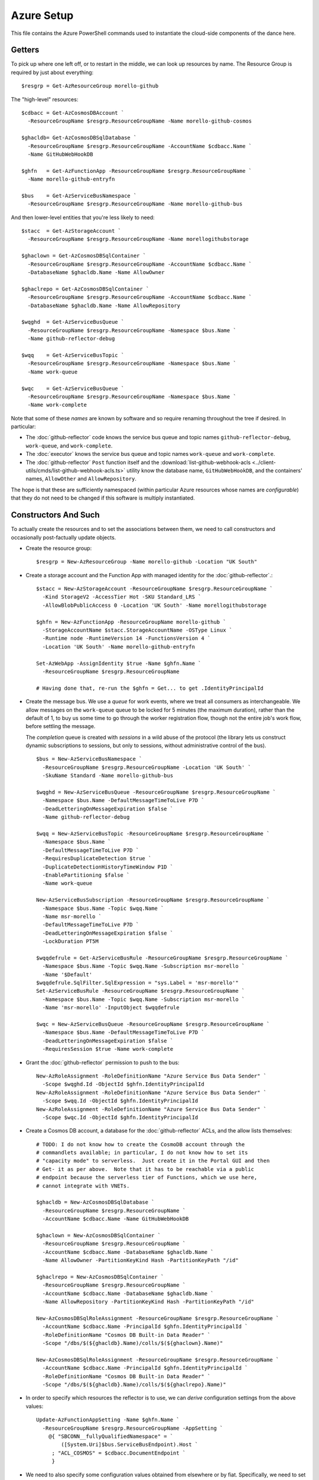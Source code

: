 ###########
Azure Setup
###########

This file contains the Azure PowerShell commands used to instantiate the
cloud-side components of the dance here.

Getters
#######

To pick up where one left off, or to restart in the middle, we can look up
resources by name.  The Resource Group is required by just about everything::

    $resgrp = Get-AzResourceGroup morello-github

The "high-level" resources::

    $cdbacc = Get-AzCosmosDBAccount `
      -ResourceGroupName $resgrp.ResourceGroupName -Name morello-github-cosmos

    $ghacldb= Get-AzCosmosDBSqlDatabase `
      -ResourceGroupName $resgrp.ResourceGroupName -AccountName $cdbacc.Name `
      -Name GitHubWebHookDB

    $ghfn   = Get-AzFunctionApp -ResourceGroupName $resgrp.ResourceGroupName `
      -Name morello-github-entryfn

    $bus    = Get-AzServiceBusNamespace `
      -ResourceGroupName $resgrp.ResourceGroupName -Name morello-github-bus

And then lower-level entities that you're less likely to need::

    $stacc  = Get-AzStorageAccount `
      -ResourceGroupName $resgrp.ResourceGroupName -Name morellogithubstorage

    $ghaclown = Get-AzCosmosDBSqlContainer `
      -ResourceGroupName $resgrp.ResourceGroupName -AccountName $cdbacc.Name `
      -DatabaseName $ghacldb.Name -Name AllowOwner

    $ghaclrepo = Get-AzCosmosDBSqlContainer `
      -ResourceGroupName $resgrp.ResourceGroupName -AccountName $cdbacc.Name `
      -DatabaseName $ghacldb.Name -Name AllowRepository

    $wqghd  = Get-AzServiceBusQueue `
      -ResourceGroupName $resgrp.ResourceGroupName -Namespace $bus.Name `
      -Name github-reflector-debug

    $wqq    = Get-AzServiceBusTopic `
      -ResourceGroupName $resgrp.ResourceGroupName -Namespace $bus.Name `
      -Name work-queue

    $wqc    = Get-AzServiceBusQueue `
      -ResourceGroupName $resgrp.ResourceGroupName -Namespace $bus.Name `
      -Name work-complete

Note that some of these *names* are known by software and so require renaming
throughout the tree if desired.  In particular:

* The :doc:`github-reflector` code knows the service bus queue and topic names
  ``github-reflector-debug``, ``work-queue``, and ``work-complete``.

* The :doc:`executor` knows the service bus queue and topic names ``work-queue``
  and ``work-complete``.

* The :doc:`github-reflector` ``Post`` function itself and the
  :download:`list-github-webhook-acls
  <../client-utils/cmds/list-github-webhook-acls.ts>` utility know the
  database name, ``GitHubWebHookDB``, and the containers' names, ``AllowOther``
  and ``AllowRepository``.

The hope is that these are sufficiently namespaced (within particular Azure
resources whose names are *configurable*) that they do not need to be changed
if this software is multiply instantiated.

Constructors And Such
#####################

To actually create the resources and to set the associations between them, we
need to call constructors and occasionally post-factually update objects.

* Create the resource group::

    $resgrp = New-AzResourceGroup -Name morello-github -Location "UK South"

* Create a storage account and the Function App with managed identity for the
  :doc:`github-reflector`.::

    $stacc = New-AzStorageAccount -ResourceGroupName $resgrp.ResourceGroupName `
      -Kind StorageV2 -AccessTier Hot -SKU Standard_LRS `
      -AllowBlobPublicAccess 0 -Location 'UK South' -Name morellogithubstorage

    $ghfn = New-AzFunctionApp -ResourceGroupName morello-github `
      -StorageAccountName $stacc.StorageAccountName -OSType Linux `
      -Runtime node -RuntimeVersion 14 -FunctionsVersion 4 `
      -Location 'UK South' -Name morello-github-entryfn

    Set-AzWebApp -AssignIdentity $true -Name $ghfn.Name `
      -ResourceGroupName $resgrp.ResourceGroupName

    # Having done that, re-run the $ghfn = Get... to get .IdentityPrincipalId

* Create the message bus.  We use a *queue* for work events, where we treat all
  consumers as interchangeable.  We allow messages on the ``work-queue`` queue
  to be locked for 5 minutes (the maximum duration), rather than the default of
  1, to buy us some time to go through the worker registration flow, though not
  the entire job's work flow, before settling the message.

  The *completion* queue is created with *sessions* in a wild abuse of the
  protocol (the library lets us construct dynamic subscriptions to sessions,
  but only to sessions, without administrative control of the bus).

  ::

    $bus = New-AzServiceBusNamespace `
      -ResourceGroupName $resgrp.ResourceGroupName -Location 'UK South' `
      -SkuName Standard -Name morello-github-bus

    $wqghd = New-AzServiceBusQueue -ResourceGroupName $resgrp.ResourceGroupName `
      -Namespace $bus.Name -DefaultMessageTimeToLive P7D `
      -DeadLetteringOnMessageExpiration $false `
      -Name github-reflector-debug

    $wqq = New-AzServiceBusTopic -ResourceGroupName $resgrp.ResourceGroupName `
      -Namespace $bus.Name `
      -DefaultMessageTimeToLive P7D `
      -RequiresDuplicateDetection $true `
      -DuplicateDetectionHistoryTimeWindow P1D `
      -EnablePartitioning $false `
      -Name work-queue

    New-AzServiceBusSubscription -ResourceGroupName $resgrp.ResourceGroupName `
      -Namespace $bus.Name -Topic $wqq.Name `
      -Name msr-morello `
      -DefaultMessageTimeToLive P7D `
      -DeadLetteringOnMessageExpiration $false `
      -LockDuration PT5M

    $wqqdefrule = Get-AzServiceBusRule -ResourceGroupName $resgrp.ResourceGroupName `
      -Namespace $bus.Name -Topic $wqq.Name -Subscription msr-morello `
      -Name '$Default'
    $wqqdefrule.SqlFilter.SqlExpression = "sys.Label = 'msr-morello'"
    Set-AzServiceBusRule -ResourceGroupName $resgrp.ResourceGroupName `
      -Namespace $bus.Name -Topic $wqq.Name -Subscription msr-morello `
      -Name 'msr-morello' -InputObject $wqqdefrule

    $wqc = New-AzServiceBusQueue -ResourceGroupName $resgrp.ResourceGroupName `
      -Namespace $bus.Name -DefaultMessageTimeToLive P7D `
      -DeadLetteringOnMessageExpiration $false `
      -RequiresSession $true -Name work-complete

* Grant the :doc:`github-reflector` permission to push to the bus::

    New-AzRoleAssignment -RoleDefinitionName "Azure Service Bus Data Sender" `
      -Scope $wqghd.Id -ObjectId $ghfn.IdentityPrincipalId
    New-AzRoleAssignment -RoleDefinitionName "Azure Service Bus Data Sender" `
      -Scope $wqq.Id -ObjectId $ghfn.IdentityPrincipalId
    New-AzRoleAssignment -RoleDefinitionName "Azure Service Bus Data Sender" `
      -Scope $wqc.Id -ObjectId $ghfn.IdentityPrincipalId

* Create a Cosmos DB account, a database for the :doc:`github-reflector` ACLs,
  and the allow lists themselves::

    # TODO: I do not know how to create the CosmoDB account through the
    # commandlets available; in particular, I do not know how to set its
    # "capacity mode" to serverless.  Just create it in the Portal GUI and then
    # Get- it as per above.  Note that it has to be reachable via a public
    # endpoint because the serverless tier of Functions, which we use here,
    # cannot integrate with VNETs.

    $ghacldb = New-AzCosmosDBSqlDatabase `
      -ResourceGroupName $resgrp.ResourceGroupName `
      -AccountName $cdbacc.Name -Name GitHubWebHookDB

    $ghaclown = New-AzCosmosDBSqlContainer `
      -ResourceGroupName $resgrp.ResourceGroupName `
      -AccountName $cdbacc.Name -DatabaseName $ghacldb.Name `
      -Name AllowOwner -PartitionKeyKind Hash -PartitionKeyPath "/id"

    $ghaclrepo = New-AzCosmosDBSqlContainer `
      -ResourceGroupName $resgrp.ResourceGroupName `
      -AccountName $cdbacc.Name -DatabaseName $ghacldb.Name `
      -Name AllowRepository -PartitionKeyKind Hash -PartitionKeyPath "/id"

    New-AzCosmosDBSqlRoleAssignment -ResourceGroupName $resgrp.ResourceGroupName `
      -AccountName $cdbacc.Name -PrincipalId $ghfn.IdentityPrincipalId `
      -RoleDefinitionName "Cosmos DB Built-in Data Reader" `
      -Scope "/dbs/$(${ghacldb}.Name)/colls/$(${ghaclown}.Name)"

    New-AzCosmosDBSqlRoleAssignment -ResourceGroupName $resgrp.ResourceGroupName `
      -AccountName $cdbacc.Name -PrincipalId $ghfn.IdentityPrincipalId `
      -RoleDefinitionName "Cosmos DB Built-in Data Reader" `
      -Scope "/dbs/$(${ghacldb}.Name)/colls/$(${ghaclrepo}.Name)"

* In order to specify which resources the reflector is to use, we can *derive*
  configuration settings from the above values::

    Update-AzFunctionAppSetting -Name $ghfn.Name `
      -ResourceGroupName $resgrp.ResourceGroupName -AppSetting `
        @{ "SBCONN__fullyQualifiedNamespace" = `
            ([System.Uri]$bus.ServiceBusEndpoint).Host `
         ; "ACL_COSMOS" = $cdbacc.DocumentEndpoint `
         }

* We need to also specify some configuration values obtained from elsewhere or
  by fiat.  Specifically, we need to set the HMAC secret that GitHub will use
  to prove that it is the source of our WebHook events::

    Update-AzFunctionAppSetting -Name $ghfn.Name `
      -ResourceGroupName $resgrp.ResourceGroupName -AppSetting `
        @{ "GITHUB_HMAC_KEY" = $github_hmac_key `
         }

Connection Strings
##################

In general, the use of connection strings should be reserved for admin-esque
tasks, as they are harder to manage and audit than actual identification.

You can obtain the bus connection string (what the tooling calls ``--busconn``)
with something like::

    $buskey = Get-AzServiceBusKey -ResourceGroupName $resgrp.ResourceGroupName `
      -Namespace $bus.Name -Name RootManageSharedAccessKey
    $buskey.PrimaryConnectionString

(Though note that the client tooling here does not need to manage the message
queues and does not, itself, so could use a connection string that just has
that grant.  See below.)

And similarly for the database (``--dbconn``)::

    $cdbkey = Get-AzCosmosDBAccountKey -Type ConnectionStrings `
      -ResourceGroupName $resgrp.ResourceGroupName -Name $cdbacc.Name
    $cdbkey["Primary SQL Connection String"]

(The client tooling does not write to the Cosmos DB and so ``"Primary Read-Only
SQL Connection String"`` would work just as well.)

* Optionally, we may wish to construct a connection string with only read
  rights to the message bus, for use by clients::

    New-AzServiceBusAuthorizationRule `
      -ResourceGroupName $resgrp.ResourceGroupName `
      -Namespace $bus.Name -Rights Listen -Name ClientListen

    $buskey = Get-AzServiceBusKey -ResourceGroupName $resgrp.ResourceGroupName `
      -Namespace $bus.Name -Name ClientListen
    $buskey.PrimaryConnectionString

  Note that such a connection string is not useful for use by :doc:`the
  executor <executor>`, as it must write back to the bus when told to
  ``shutdown``.

Service Principals, Role Assignments, and Secrets
#################################################

The tooling here in general knows how to use the ``EnvironmentCredential``
class (see
https://docs.microsoft.com/en-us/azure/developer/javascript/sdk/authentication/overview)
to authenticate to Azure as a service principal using client secrets or secret
keys.  This is, essentially, a manual form of the Function App's Managed
Identity from above.

.. note::

   Despite everything, the secrets and even the secret keys here are *bearer
   tokens*.  While we would very much like to :doc:`bind keys into our TPM
   <../../misc-docs/tpm-hsm>`, to the best of our knowledge this is not (yet)
   possible using the Azure SDKs.  Please, therefore, deploy the usual defenses
   against key exfiltration (restricted file ownership and permissions, limited
   access to the machine bearing keys, &c).

.. _work-bus/docs/azure_setup/service_princ_mk:

Creating a Service Principal
============================

Create a new Azure AD Service Principal with the following.  While a default
Scope and Role are not, strictly, required, it is polite to set them to our
resource group. ::

   New-AzADServicePrincipal -Scope $resgrp.ResourceId -Role Reader `
     -DisplayName ...

A service principal can be looked up by display name::

   $sp = Get-AzADServicePrincipal -Displayname ...

The ``Id`` field on a service principal object, rather than its display name,
is what most other things will require.

.. note::

   Service principals are global to a tennant's entire AD, rather than scoped
   to any associated Subscription or Resource Group.

.. _work-bus/docs/azure_setup/service_princ_sec:

Service Principal Client Secrets
================================

If ``$sp`` holds the service principal object, then it should suffice to run
something like this to create a credential with a particular lifetime::

   $sppw = New-AzADSpCredential -ObjectId $sp.Id `
     -EndDate ((get-date) + (New-TimeSpan -Days 70))
   $sppw.SecretText

The ``SecretText`` field is not available on the result of
``Get-AzADSpCredential``, so be prepared to copy it out now.  You may wish to
make note of the ``$sppw.KeyId``, too, to rotate or remove the secret, later.

.. note::

   Due to what appears to be an ignored Azure bug, these credentials will not
   be reflected in the Azure portal, but can be used all the same.  Excitement
   abounds.  See https://github.com/MicrosoftDocs/azure-docs/issues/41433 and
   https://github.com/Azure/azure-powershell/issues/11825.

It is good hygene to use ``Get-AzADSpCredential -ObjectId $sp.Id`` to list all
outstanding keys and to use ``Remove-AzADSpCredential -ObjectId $sp.Id -KeyId
...`` to remove all but those actively in use.

.. _work-bus/docs/azure_setup/service_princ_env:

Environment Variables
=====================

Using the ``EnvironmentCredential`` requires setting three environment
variables:

``AZURE_TENANT_ID``
   must hold the tenant UUID, which may be found by executing::

     Connect-AzureAD
     (Get-AzureADTenantDetail).ObjectId

``AZURE_CLIENT_ID``
   must be the UUID of the service principal.  It is available in PowerShell
   as the ``AppId`` field on ``Get-AzADServicePrincipal``'s result.
   (Not to be confused with the ``Id`` field.)

``AZURE_CLIENT_SECRET``
   must hold the per-client secret obtained as per
   :ref:`work-bus/docs/azure_setup/service_princ_sec` above.

For the Executor
================

Having :ref:`created <work-bus/docs/azure_setup/service_princ_mk>` a service
principal for :doc:`the executor <executor>`, ``$exsp``, we must grant it some
roles so that it may use the other resources we have created, above.
Specifically, it will require...

* read access to the work submission topic::

   New-AzRoleAssignment -RoleDefinitionName "Azure Service Bus Data Receiver" `
     -Scope $wqq.Id -ObjectId $exsp.Id

* and read-write access to the work completion queue::

   New-AzRoleAssignment -RoleDefinitionName "Azure Service Bus Data Receiver" `
     -Scope $wqc.Id -ObjectId $exsp.Id
   New-AzRoleAssignment -RoleDefinitionName "Azure Service Bus Data Sender" `
     -Scope $wqc.Id -ObjectId $exsp.Id

Optionally, we may grant this service principal

* read adccess to the github reflector's debug queue::

   New-AzRoleAssignment -RoleDefinitionName "Azure Service Bus Data Receiver" `
     -Scope $wqghd.Id -ObjectId $exsp.Id

* read access cosmos database tables::

    New-AzCosmosDBSqlRoleAssignment -ResourceGroupName $resgrp.ResourceGroupName `
      -AccountName $cdbacc.Name -PrincipalId $exsp.Id `
      -RoleDefinitionName "Cosmos DB Built-in Data Reader" `
      -Scope "/dbs/$(${ghacldb}.Name)/colls/$(${ghaclown}.Name)"

    New-AzCosmosDBSqlRoleAssignment -ResourceGroupName $resgrp.ResourceGroupName `
      -AccountName $cdbacc.Name -PrincipalId $exsp.Id `
      -RoleDefinitionName "Cosmos DB Built-in Data Reader" `
      -Scope "/dbs/$(${ghacldb}.Name)/colls/$(${ghaclrepo}.Name)"

* write access to the job submission queue.  This, in particular, allows us
  to use the ``shutdown`` client utility herein::

   New-AzRoleAssignment -RoleDefinitionName "Azure Service Bus Data Sender" `
     -Scope $wqq.Id -ObjectId $exsp.Id
